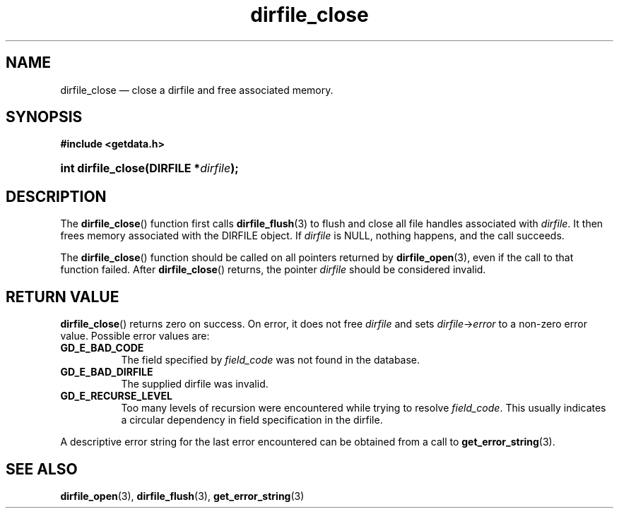 .\" dirfile_close.3.  The dirfile_close man page.
.\"
.\" (C) 2008 D. V. Wiebe
.\"
.\""""""""""""""""""""""""""""""""""""""""""""""""""""""""""""""""""""""""
.\"
.\" This file is part of the GetData project.
.\"
.\" This program is free software; you can redistribute it and/or modify
.\" it under the terms of the GNU General Public License as published by
.\" the Free Software Foundation; either version 2 of the License, or
.\" (at your option) any later version.
.\"
.\" GetData is distributed in the hope that it will be useful,
.\" but WITHOUT ANY WARRANTY; without even the implied warranty of
.\" MERCHANTABILITY or FITNESS FOR A PARTICULAR PURPOSE.  See the GNU
.\" General Public License for more details.
.\"
.\" You should have received a copy of the GNU General Public
.\" License along with GetData; if not, write to the Free Software
.\" Foundation, Inc., 59 Temple Place, Suite 330, Boston, MA
.\" 02111-1307 USA.
.\"
.TH dirfile_close 3 "11 August 2008" "Version 0.3.0" "GETDATA"
.SH NAME
dirfile_close \(em close a dirfile and free associated memory.
.SH SYNOPSIS
.B #include <getdata.h>
.HP
.nh
.ad l
.BI "int dirfile_close(DIRFILE *" dirfile );
.hy
.ad n
.SH DESCRIPTION
The
.BR dirfile_close ()
function first calls
.BR dirfile_flush (3)
to flush and close all file handles associated with 
.IR dirfile .
It then frees memory associated with the DIRFILE object.  If
.I dirfile
is NULL, nothing happens, and the call succeeds.

The
.BR dirfile_close ()
function should be called on all pointers returned by
.BR dirfile_open (3),
even if the call to that function failed.  After
.BR dirfile_close ()
returns, the pointer
.I dirfile
should be considered invalid.
.SH RETURN VALUE
.BR dirfile_close ()
returns zero on success.  On error, it does not free
.I dirfile
and sets
.IR dirfile -> error
to a non-zero error value.  Possible error values are:
.TP 8
.B GD_E_BAD_CODE
The field specified by
.I field_code
was not found in the database.
.TP
.B GD_E_BAD_DIRFILE
The supplied dirfile was invalid.
.TP
.B GD_E_RECURSE_LEVEL
Too many levels of recursion were encountered while trying to resolve
.IR field_code .
This usually indicates a circular dependency in field specification in the
dirfile.
.P
A descriptive error string for the last error encountered can be obtained from
a call to
.BR get_error_string (3).
.SH SEE ALSO
.BR dirfile_open (3),
.BR dirfile_flush (3),
.BR get_error_string (3)
